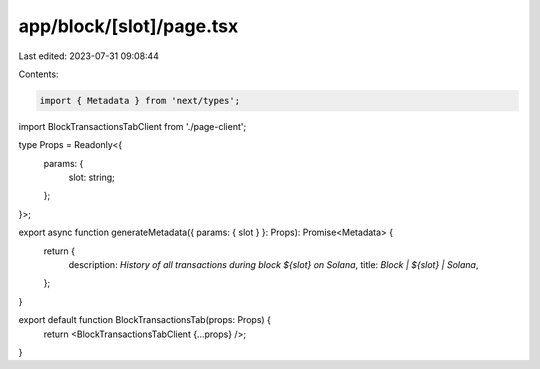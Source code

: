 app/block/[slot]/page.tsx
=========================

Last edited: 2023-07-31 09:08:44

Contents:

.. code-block:: tsx

    import { Metadata } from 'next/types';

import BlockTransactionsTabClient from './page-client';

type Props = Readonly<{
    params: {
        slot: string;
    };
}>;

export async function generateMetadata({ params: { slot } }: Props): Promise<Metadata> {
    return {
        description: `History of all transactions during block ${slot} on Solana`,
        title: `Block | ${slot} | Solana`,
    };
}

export default function BlockTransactionsTab(props: Props) {
    return <BlockTransactionsTabClient {...props} />;
}


